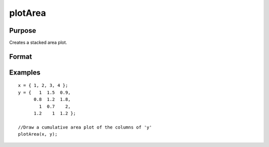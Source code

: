 
plotArea
==============================================

Purpose
----------------

Creates a stacked area plot.

Format
----------------
.. function:: plotArea(myPlot, x, y)plotArea(x, y)plotArea(myPlot, x, y, base)plotArea(x, y, base)

    :param myPlot: A plotControl structure.
    :type myPlot: TODO

    :param x: Nx1 matrix. The X values for a particular line.
    :type x: TODO

    :param y: Nx1 or NxM matrix. Each column contains the Y values for a particular line. If y contains more than
        one column, each column will be stacked on top of the previous column.
    :type y: TODO

    :param base: Scalar optional argument. The height for the base of the area plot. The default value is zero. plotArea does not yet support a vector input for base.
    :type base: TODO

Examples
----------------

::

    x = { 1, 2, 3, 4 };
    y = {   1  1.5  0.9,
          0.8  1.2  1.8,
            1  0.7    2,
          1.2    1  1.2 };
    
    //Draw a cumulative area plot of the columns of 'y'
    plotArea(x, y);

.. seealso:: Functions :func:`plotLogX`, :func:`plotLogLog`, :func:`plotScatter`
